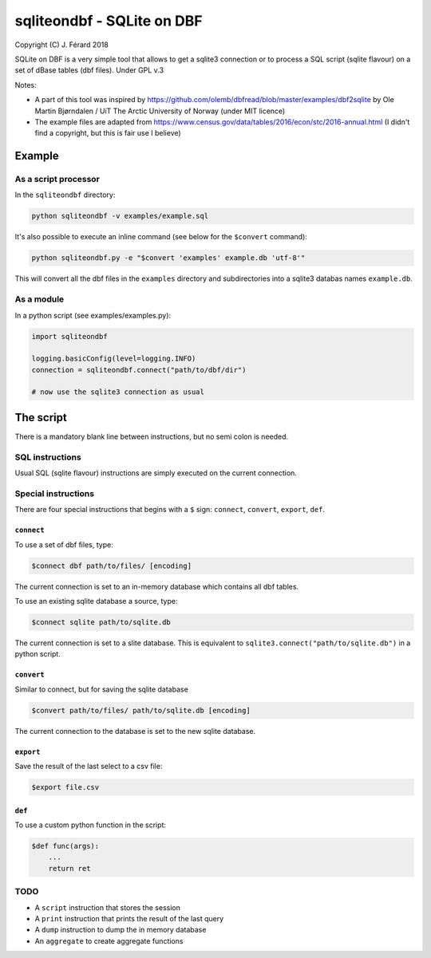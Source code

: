 ===========================
sqliteondbf - SQLite on DBF
===========================

Copyright (C) J. Férard 2018

SQLite on DBF is a very simple tool that allows to get a sqlite3 connection or to process a SQL script (sqlite flavour) on a set of dBase tables (dbf files).
Under GPL v.3

Notes:

* A part of this tool was inspired by https://github.com/olemb/dbfread/blob/master/examples/dbf2sqlite by Ole Martin Bjørndalen / UiT The Arctic University of Norway (under MIT licence)
* The example files are adapted from https://www.census.gov/data/tables/2016/econ/stc/2016-annual.html (I didn't find a copyright, but this is fair use I believe)

-------
Example
-------
As a script processor
=====================
In the ``sqliteondbf`` directory:

.. code:: bash

    python sqliteondbf -v examples/example.sql

It's also possible to execute an inline command (see below for the ``$convert`` command):

.. code:: bash

    python sqliteondbf.py -e "$convert 'examples' example.db 'utf-8'"

This will convert all the dbf files in the ``examples`` directory and subdirectories into a sqlite3 databas names ``example.db``.

As a module
===========

In a python script (see examples/examples.py):

.. code:: python

    import sqliteondbf

    logging.basicConfig(level=logging.INFO)
    connection = sqliteondbf.connect("path/to/dbf/dir")

    # now use the sqlite3 connection as usual

----------
The script
----------
There is a mandatory blank line between instructions, but no semi colon is needed.

SQL instructions
================
Usual SQL (sqlite flavour) instructions are simply executed on the current connection.

Special instructions
====================
There are four special instructions that begins with a ``$`` sign: ``connect``, ``convert``, ``export``, ``def``.

``connect``
-----------
To use a set of dbf files, type:

.. code:: sql

    $connect dbf path/to/files/ [encoding]

The current connection is set to an in-memory database which contains all dbf tables.

To use an existing sqlite database a source, type:

.. code:: sql

    $connect sqlite path/to/sqlite.db

The current connection is set to a slite database. This is equivalent to ``sqlite3.connect("path/to/sqlite.db")`` in a python script.

``convert``
-----------
Similar to connect, but for saving the sqlite database

.. code:: sql

    $convert path/to/files/ path/to/sqlite.db [encoding]

The current connection to the database is set to the new sqlite database.

``export``
----------
Save the result of the last select to a csv file:

.. code:: sql

    $export file.csv

``def``
-------
To use a custom python function in the script:

.. code:: sql

    $def func(args):
        ...
        return ret

TODO
====
* A ``script`` instruction that stores the session
* A ``print`` instruction that prints the result of the last query
* A ``dump`` instruction to dump the in memory database
* An ``aggregate`` to create aggregate functions
